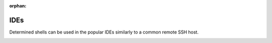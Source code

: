 :orphan:

######
 IDEs
######

Determined shells can be used in the popular IDEs similarly to a common remote SSH host.

.. container:: child-articles

   .. toctree::
      :glob:
      :maxdepth: 2

      ./*
